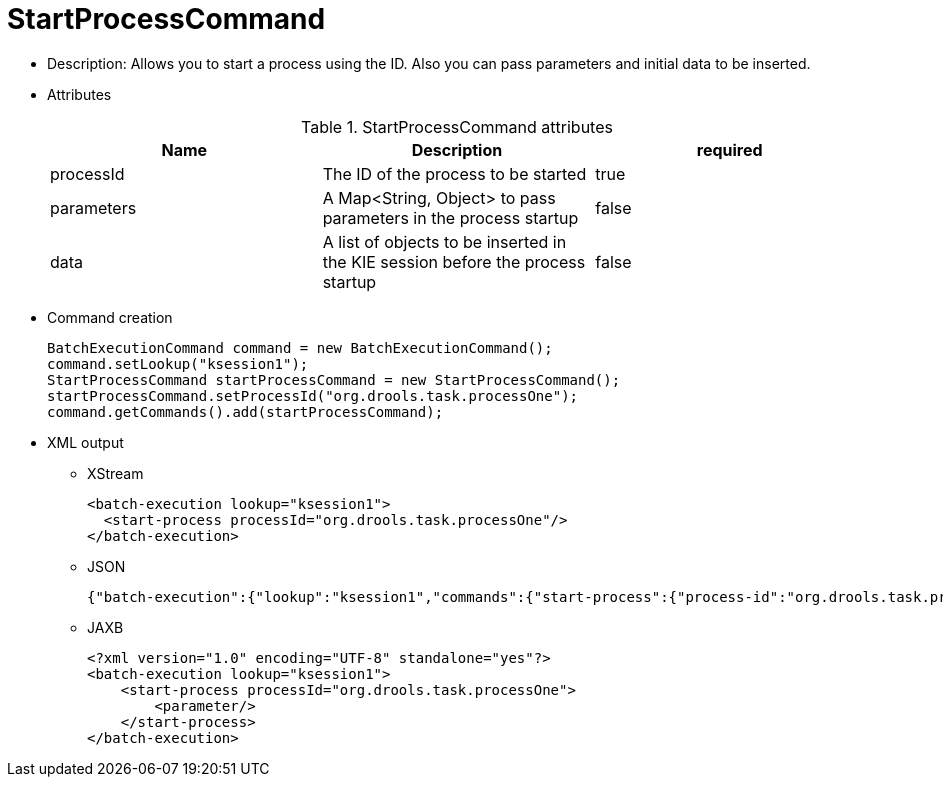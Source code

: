 
= StartProcessCommand



* Description: Allows you to start a process using the ID. Also you can pass parameters and initial data to be inserted.
* Attributes
+

.StartProcessCommand attributes
[cols="1,1,1", options="header"]
|===
| Name
| Description
| required

|processId
|The ID of the process to be started
|true

|parameters
|A Map<String, Object> to pass parameters in the
              process startup
|false

|data
|A list of objects to be inserted in the KIE session
              before the process startup
|false
|===
* Command creation
+

[source,java]
----
BatchExecutionCommand command = new BatchExecutionCommand();
command.setLookup("ksession1");
StartProcessCommand startProcessCommand = new StartProcessCommand();
startProcessCommand.setProcessId("org.drools.task.processOne");
command.getCommands().add(startProcessCommand);
----
* XML output
** XStream
+

[source,xml]
----
<batch-execution lookup="ksession1">
  <start-process processId="org.drools.task.processOne"/>
</batch-execution>
----
** JSON
+

[source]
----
{"batch-execution":{"lookup":"ksession1","commands":{"start-process":{"process-id":"org.drools.task.processOne"}}}}
----
** JAXB
+

[source,xml]
----
<?xml version="1.0" encoding="UTF-8" standalone="yes"?>
<batch-execution lookup="ksession1">
    <start-process processId="org.drools.task.processOne">
        <parameter/>
    </start-process>
</batch-execution>
----
